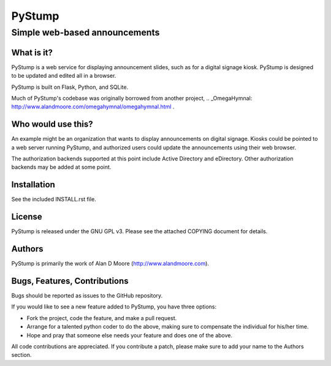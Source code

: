 =========
 PyStump
=========

------------------------------
Simple web-based announcements
------------------------------


What is it?
===========

PyStump is a web service for displaying announcement slides, such as for a digital signage kiosk.  PyStump is designed to be updated and edited all in a browser.

PyStump is built on Flask, Python, and SQLite.

Much of PyStump's codebase was originally borrowed from another project, .. _OmegaHymnal: http://www.alandmoore.com/omegahymnal/omegahymnal.html .


Who would use this?
===================

An example might be an organization that wants to display announcements on digital signage.  Kiosks could be pointed to a web server running PyStump, and authorized users could update the announcements using their web browser.

The authorization backends supported at this point include Active Directory and eDirectory.  Other authorization backends may be added at some point.


Installation
============

See the included INSTALL.rst file.


License
=======

PyStump is released under the GNU GPL v3.  Please see the attached COPYING document for details.


Authors
=======

PyStump is primarily the work of Alan D Moore (http://www.alandmoore.com).


Bugs, Features, Contributions
=============================


Bugs should be reported as issues to the GitHub repository.

If you would like to see a new feature added to PyStump, you have three options:

- Fork the project, code the feature, and make a pull request.
- Arrange for a talented python coder to do the above, making sure to compensate the individual for his/her time.
- Hope and pray that someone else needs your feature and does one of the above.

All code contributions are appreciated.  If you contribute a patch, please make sure to add your name to the Authors section.
